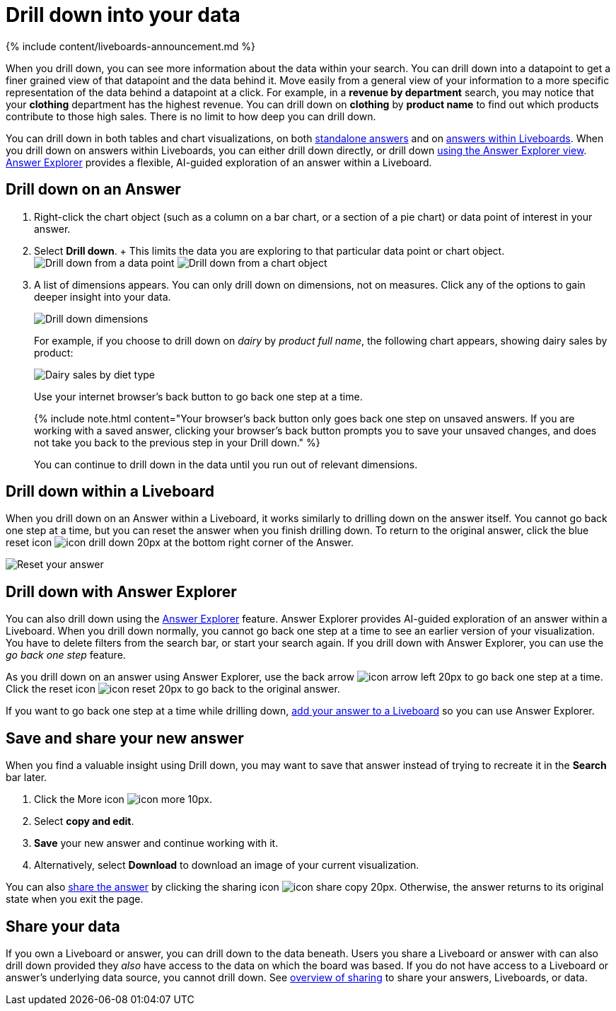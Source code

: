 = Drill down into your data
:last_updated: 11/05/2021
:linkattrs:
:experimental:
:page-aliases: /complex-search/drill-down.adoc
:summary: Drill down into the answers ThoughtSpot delivers to gain deeper insights into the many layers of your data.

{% include content/liveboards-announcement.md %}

When you drill down, you can see more information about the data within your search.
You can drill down into a datapoint to get a finer grained view of that datapoint and the data behind it.
Move easily from a general view of your information to a more specific representation of the data behind a datapoint at a click.
For example, in a *revenue by department* search, you may notice that your *clothing* department has the highest revenue.
You can drill down on *clothing* by *product name* to find out which products contribute to those high sales.
There is no limit to how deep you can drill down.

You can drill down in both tables and chart visualizations, on both <<answer-drilldown,standalone answers>> and on <<pinboard-drilldown,answers within Liveboards>>.
When you drill down on answers within Liveboards, you can either drill down directly, or drill down <<explorer-drilldown,using the Answer Explorer view>>.
xref:answer-explorer.adoc[Answer Explorer] provides a flexible, AI-guided exploration of an answer within a Liveboard.

[#answer-drilldown]
== Drill down on an Answer

. Right-click the chart object (such as a column on a bar chart, or a section of a pie chart) or data point of interest in your answer.
. Select *Drill down*.
+ This limits the data you are exploring to that particular data point or chart object.
image:drilldown-table.png[Drill down from a data point]
// {% include image.html file="drilldown-table.png" title="Drill down from a data point in a table" alt="You can drill down from just one data point, in either table or visualization mode." caption="Drill down from a data point in a table" %}
image:drilldown-chart.png[Drill down from a chart object]
// {% include image.html file="drilldown-chart.png" title="Drill down from a data point in a chart" alt="You can drill down from a column in your data, in either table or visualization mode." caption="Drill down from a data point in a chart" %}
. A list of dimensions appears.
You can only drill down on dimensions, not on measures.
Click any of the options to gain deeper insight into your data.
+
image:drilldown-productfullname.png[Drill down dimensions]
// {% include image.html file="drilldown-productfullname.png" title="Drill down dimensions" alt="A list of dimensions, or column names, that you can drill down on appears. Select one to drill down." caption="Drill down dimensions" %}
+
For example, if you choose to drill down on _dairy_ by _product full name_, the following chart appears, showing dairy sales by product:
+
image::drilldown-example-no-back-button.png[Dairy sales by diet type]
+
// back button functionality removed for now (6/23/2021) replace image above with drilldown-example
//  To go back one step at a time, use the in-product back button to the left of the search or Answer name. If the [new Answer experience]({{ site.baseurl }}/admin/ts-cloud/new-answer-experience.html), use your internet browser's back button.
+
Use your internet browser's back button to go back one step at a time.
+
{% include note.html content="Your browser's back button only goes back one step on unsaved answers.
If you are working with a saved answer, clicking your browser's back button prompts you to save your unsaved changes, and does not take you back to the previous step in your Drill down." %}
+
You can continue to drill down in the data until you run out of relevant dimensions.

[#pinboard-drilldown]
== Drill down within a Liveboard

When you drill down on an Answer within a Liveboard, it works similarly to drilling down on the answer itself.
You cannot go back one step at a time, but you can reset the answer when you finish drilling down.
To return to the original answer, click the blue reset icon image:icon-drill-down-20px.png[] at the bottom right corner of the Answer.

image:drilldown-pinboard.png[Reset your answer]
// {% include image.html file="drilldown-pinboard.png" title="Reset your Answer" alt="Click the blue reset icon at the bottom right corner of the Answer to return to the original Answer." caption="Reset your Answer" %}

[#explorer-drilldown]
== Drill down with Answer Explorer

You can also drill down using the xref:answer-explorer.adoc[Answer Explorer] feature.
Answer Explorer provides AI-guided exploration of an answer within a Liveboard.
When you drill down normally, you cannot go back one step at a time to see an earlier version of your visualization.
You have to delete filters from the search bar, or start your search again.
If you drill down with Answer Explorer, you can use the _go back one step_ feature.

As you drill down on an answer using Answer Explorer, use the back arrow image:icon-arrow-left-20px.png[] to go back one step at a time.
Click the reset icon image:icon-reset-20px.png[] to go back to the original answer.

If you want to go back one step at a time while drilling down, xref:liveboard.adoc#add-an-answer-to-a-pinboard[add your answer to a Liveboard] so you can use Answer Explorer.

== Save and share your new answer

When you find a valuable insight using Drill down, you may want to save that answer instead of trying to recreate it in the *Search* bar later.

. Click the More icon image:icon-more-10px.png[].
. Select *copy and edit*.
. *Save* your new answer and continue working with it.
. Alternatively, select *Download* to download an image of your current visualization.

You can also xref:share-answers.adoc[share the answer] by clicking the sharing icon image:icon-share copy-20px.png[].
Otherwise, the answer returns to its original state when you exit the page.

== Share your data

If you own a Liveboard or answer, you can drill down to the data beneath.
Users you share a Liveboard or answer with can also drill down provided they _also_ have access to the data on which the board was based.
If you do not have access to a Liveboard or answer's underlying data source, you cannot drill down.
See xref:sharing.adoc[overview of sharing] to share your answers, Liveboards, or data.
